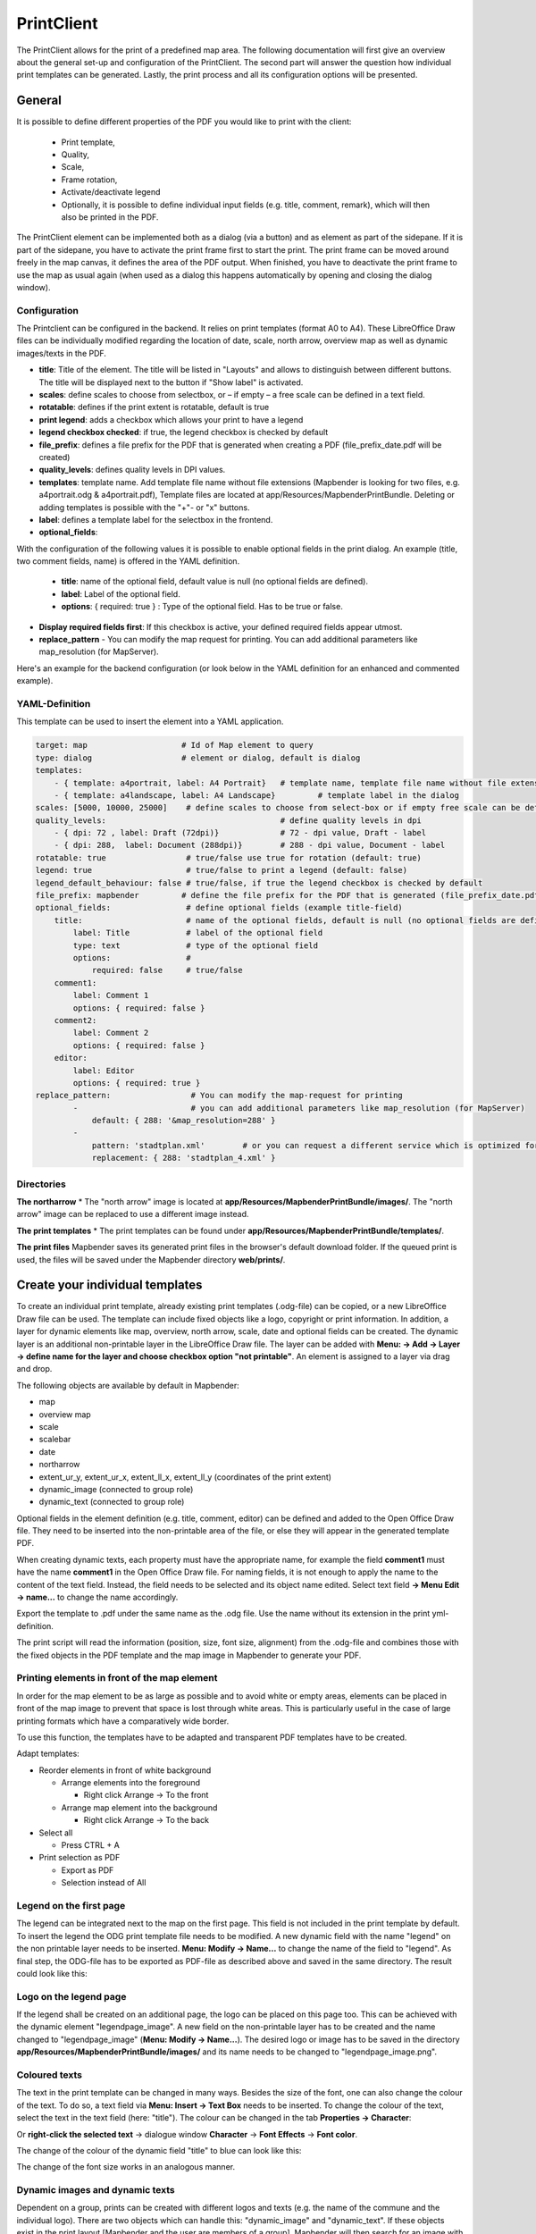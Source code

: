 .. _printclient:


PrintClient
***********

The PrintClient allows for the print of a predefined map area. The following documentation will first give an overview about the general set-up and configuration of the PrintClient. The second part will answer the question how individual print templates can be generated. Lastly, the print process and all its configuration options will be presented.

General
=======

It is possible to define different properties of the PDF you would like to print with the client:

 * Print template,
 * Quality,
 * Scale,
 * Frame rotation,
 * Activate/deactivate legend
 * Optionally, it is possible to define individual input fields (e.g. title, comment, remark), which will then also be printed in the PDF.

.. image:: ../../../figures/print_client.png
     :scale: 80

The PrintClient element can be implemented both as a dialog (via a button) and as element as part of the sidepane. If it is part of the sidepane, you have to activate the print frame first to start the print. The print frame can be moved around freely in the map canvas, it defines the area of the PDF output. When finished, you have to deactivate the print frame to use the map as usual again (when used as a dialog this happens automatically by opening and closing the dialog window).

.. image:: ../../../figures/print_client_sidebar.png
     :scale: 80


Configuration
-------------

The Printclient can be configured in the backend. It relies on print templates (format A0 to A4). These LibreOffice Draw files can be individually modified regarding the location of date, scale, north arrow, overview map as well as dynamic images/texts in the PDF.

.. image:: ../../../figures/print_client_configuration.png
     :scale: 80

* **title**: Title of the element. The title will be listed in "Layouts" and allows to distinguish between different buttons. The title will be displayed next to the button if "Show label" is activated.
* **scales**:  define scales to choose from selectbox, or – if empty – a free scale can be defined in a text field.
* **rotatable**: defines if the print extent is rotatable, default is true
* **print legend**: adds a checkbox which allows your print to have a legend
* **legend checkbox checked**: if true, the legend checkbox is checked by default
* **file_prefix**: defines a file prefix for the PDF that is generated when creating a PDF (file_prefix_date.pdf will be created)
* **quality_levels**: defines quality levels in DPI values.
* **templates**: template name. Add template file name without file extensions (Mapbender is looking for two files, e.g. a4portrait.odg & a4portrait.pdf), Template files are located at app/Resources/MapbenderPrintBundle. Deleting or adding templates is possible with the "+"- or "x" buttons.
* **label**: defines a template label for the selectbox in the frontend.

* **optional_fields**:

With the configuration of the following values it is possible to enable optional fields in the print dialog. An example (title, two comment fields, name) is offered in the YAML definition.

  * **title**: name of the optional field, default value is null (no optional fields are defined).
  * **label**: Label of the optional field.
  * **options**: { required: true } : Type of the optional field. Has to be true or false.

* **Display required fields first**: If this checkbox is active, your defined required fields appear utmost.

* **replace_pattern** - You can modify the map request for printing. You can add additional parameters like map_resolution (for MapServer).

Here's an example for the backend configuration (or look below in the YAML definition for an enhanced and commented example).

.. image:: ../../../figures/print_client_configuration_enhanced.png
     :scale: 80


YAML-Definition
---------------

This template can be used to insert the element into a YAML application.

.. code-block:: yaml

    target: map                    # Id of Map element to query
    type: dialog                   # element or dialog, default is dialog
    templates:
        - { template: a4portrait, label: A4 Portrait}	# template name, template file name without file extension (Mapbender is looking for file a4portrait.odg an a4portrait.pdf), Template files are located at app/Resources/MapbenderPrintBundle
        - { template: a4landscape, label: A4 Landscape} 	# template label in the dialog
    scales: [5000, 10000, 25000]    # define scales to choose from select-box or if empty free scale can be defined in a text-field
    quality_levels:					# define quality levels in dpi
        - { dpi: 72 , label: Draft (72dpi)}		# 72 - dpi value, Draft - label
        - { dpi: 288,  label: Document (288dpi)}	# 288 - dpi value, Document - label
    rotatable: true                 # true/false use true for rotation (default: true)
    legend: true                    # true/false to print a legend (default: false)
    legend_default_behaviour: false # true/false, if true the legend checkbox is checked by default
    file_prefix: mapbender         # define the file prefix for the PDF that is generated (file_prefix_date.pdf will be created)
    optional_fields:                # define optional fields (example title-field)
        title:                      # name of the optional fields, default is null (no optional fields are defined)
            label: Title            # label of the optional field
            type: text              # type of the optional field
            options:                #
                required: false     # true/false
        comment1:
            label: Comment 1
            options: { required: false }
        comment2:
            label: Comment 2
            options: { required: false }
        editor:
            label: Editor
            options: { required: true }
    replace_pattern:                 # You can modify the map-request for printing
            -                        # you can add additional parameters like map_resolution (for MapServer)
                default: { 288: '&map_resolution=288' }
            -
                pattern: 'stadtplan.xml'        # or you can request a different service which is optimized for printing
                replacement: { 288: 'stadtplan_4.xml' }

Directories
-----------

**The northarrow**
* The "north arrow" image is located at **app/Resources/MapbenderPrintBundle/images/**. The "north arrow" image can be replaced to use a different image instead.

**The print templates**
* The print templates can be found under **app/Resources/MapbenderPrintBundle/templates/**. 

**The print files**
Mapbender saves its generated print files in the browser's default download folder. If the queued print is used, the files will be saved under the Mapbender directory **web/prints/**.


Create your individual templates
================================

To create an individual print template, already existing print templates (.odg-file) can be copied, or a new LibreOffice Draw file can be used. The template can include fixed objects like a logo, copyright or print information. In addition, a layer for dynamic elements like map, overview, north arrow, scale, date and optional fields can be created. The dynamic layer is an additional non-printable layer in the LibreOffice Draw file. The layer can be added with **Menu: -> Add -> Layer -> define name for the layer and choose checkbox option "not printable"**. An element is assigned to a layer via drag and drop.

.. image:: ../../../figures/print_template_odg.png
     :scale: 80

The following objects are available by default in Mapbender:

* map
* overview map
* scale
* scalebar
* date
* northarrow
* extent_ur_y, extent_ur_x, extent_ll_x, extent_ll_y (coordinates of the print extent)
* dynamic_image (connected to group role)
* dynamic_text (connected to group role)

Optional fields in the element definition (e.g. title, comment, editor) can be defined and added to the Open Office Draw file. They need to be inserted into the non-printable area of the file, or else they will appear in the generated template PDF.

When creating dynamic texts, each property must have the appropriate name, for example the field **comment1** must have the name **comment1** in the Open Office Draw file. For naming fields, it is not enough to apply the name to the content of the text field. Instead, the field needs to be selected and its object name edited. Select text field **→ Menu Edit → name...** to change the name accordingly.

.. image:: ../../../figures/print_template_name.png
    :width: 100%

Export the template to .pdf under the same name as the .odg file. Use the name without its extension in the print yml-definition.

The print script will read the information (position, size, font size, alignment) from the .odg-file and combines those with the fixed objects in the PDF template and the map image in Mapbender to generate your PDF.


Printing elements in front of the map element
---------------------------------------------

In order for the map element to be as large as possible and to avoid white or empty areas, elements can be placed in front of the map image to prevent that space is lost through white areas. This is particularly useful in the case of large printing formats which have a comparatively wide border.

To use this function, the templates have to be adapted and transparent PDF templates have to be created.

Adapt templates:

* Reorder elements in front of white background

  - Arrange elements into the foreground

    + Right click Arrange → To the front

  - Arrange map element into the background

    + Right click Arrange → To the back

* Select all

  - Press CTRL + A

* Print selection as PDF

  -  Export as PDF

  -  Selection instead of All


Legend on the first page
------------------------

The legend can be integrated next to the map on the first page. This field is not included in the print template by default. To insert the legend the ODG print template file needs to be modified. A new dynamic field with the name "legend" on the non printable layer needs to be inserted. **Menu: Modify -> Name...** to change the name of the field to "legend". As final step,  the ODG-file has to be exported as PDF-file as described above and saved in the same directory. The result could look like this:

.. image:: ../../../figures/print_client_example_legend.png
     :width: 100%


Logo on the legend page
-----------------------

If the legend shall be created on an additional page, the logo can be placed on this page too. This can be achieved with the dynamic element "legendpage_image". A new field on the non-printable layer has to be created and the name changed to "legendpage_image" (**Menu: Modify -> Name...**). The desired logo or image has to be saved in the directory **app/Resources/MapbenderPrintBundle/images/** and its name needs to be changed to "legendpage_image.png". 

.. image:: ../../../figures/print_client_example_legendpage_image.png
     :width: 100%

Coloured texts
--------------

The text in the print template can be changed in many ways. Besides the size of the font, one can also change the colour of the text. To do so, a text field via **Menu: Insert -> Text Box** needs to be inserted. To change the colour of the text, select the text in the text field (here: "title"). The colour can be changed in the tab **Properties -> Character**:

.. image:: ../../../figures/print_client_example_colour_nav.png
     :scale: 80

Or **right-click the selected text** → dialogue window **Character** → **Font Effects** → **Font color**.

.. image:: ../../../figures/print_client_example_colour_dialog.png
     :scale: 80

The change of the colour of the dynamic field "title" to blue can look like this:

.. image:: ../../../figures/print_client_example_colour.png
     :width: 100%

The change of the font size works in an analogous manner.

Dynamic images and dynamic texts
--------------------------------

Dependent on a group, prints can be created with different logos and texts (e.g. the name of the commune and the individual logo). There are two objects which can handle this: "dynamic_image" and "dynamic_text". If these objects exist in the print layout [Mapbender and the user are members of a group], Mapbender will then search for an image with the name of the group (groupname.png). The picture will be displayed in the print in the object ["dynamic_image"]. The height of the object will be used to scale the image[,] the width will be calculated relative to the height. In the object ["dynamic_text"] the group description will be printed.

Depending on the group, the print can contain different images or descriptions (e.g. logo and name of the commune). This can be achieved through the dynamic elements "dynamic_image" and "dynamic_text". One can insert both elements in the ODG-print template on the non-printable layer and change their names (**Menu: Modify -> Name...**).

**Note:** Only one dynamic image and dynamic text of a group description will be printed. In other words: Mapbender always takes the first group into account. If a user is member of both groups „intern“ and „Group 1“, then „intern.png“ is taken as dynamic image and the group description of „intern“ will be adopted into the dynamic text field.

The print with a group named "Group 1" could look like this:

.. image:: ../../../figures/print_client_example_groups.png
     :width: 100%

To use this feature, it is required that groups exist. How to create groups and users is described in the Mapbender documentation in the :ref:`quickstart`.

The description of the group will be displayed in the field "dynamic_text" (e.g. copyright message).
The element "dynamic_text" looks for a group description that is given in the first assigned group of the print. You can implement the dynamic text independently from the dynamic image. 


It is possible to print a user name. In order to do this, one has to insert **user_name** into their print template. The logged-in user's name is then printed at the defined location. If no user is logged in, nothing is printed. 

.. image:: ../../../figures/print_client_user_name.png
     :scale: 80


The printing process
====================


Printing feature information for a selected element
---------------------------------------------------

A feature can be selected via digitizer or Feature Info.

The concept is to pass the feature_type-name and the selected object ID to the print. Mapbender will then get all the feature data for the selected object and will look for fields in the print template. If a print template field is defined, the data will be printed to this field.

In the next steps it is described how this functionality can be configured. The documentation relies on the POI table that is used in the digitizer example.

You find the configuration and an example print-template in the Workshop/DemoBundle at https://github.com/mapbender/mapbender-workshop

There are some steps you have to follow:

1. Create a print template that refers to the feature columns
2. Define a featureType and refer to your new print template in your config.yml
3. Call feature print from FeatureInfo
4. Or call feature print from digitizer

*1. Create a print template that refers to the feature columns*
---------------------------------------------------------------

Define text fields in the print template for every information you would like to print for the selected object. The text field name has always the prefix *feature.*, followed with the name of the attribute (column) to export.

.. code-block:: yaml

 feature.name for column name of table poi


*2. Define a featureType and refer to your new print template in your config.yml*
---------------------------------------------------------------------------------

.. code-block:: yaml

 parameters:
   featureTypes:
     feature_demo:
       connection: search_db   # Name of the database-connection from the config.yml
       table: public.poi       # Table-name in which the FeatureTypes are stored
       uniqueId: a_gid         # Column-name with the unique identifier
       geomType: point         # Geometry-type
       geomField: geom         # Column-name in which the geometry is stored
       srid: 4326              # source EPSG-code of data
       print:                  # print template to offer for feature data print
         templates:
          - template: a4_portrait_official_feature_data_demo
            label: Demo with feature information print (portrait)
          - template: a4_landscape_official_feature_data_demo
            label: Demo with feature information print (landscape)


*3. Call feature print from FeatureInfo*
----------------------------------------

.. note:: FeatureInfo is the information output from a OGC WMS service. It offers information for features at a click position.

When you configure a WMS, you can generate a link with the following reference that will trigger the print with feature information.

The following code is an example for a MapServer information template.

.. code-block:: yaml

 <table>
 <script src="http://code.jquery.com/jquery-latest.js"></script>
 <tr>
 <td class="th_quer">Print</td>
 <td><a href="" onclick="parent.$('.mb-element-map').data('mapQuery').olMap.setCenter([[x],[y]]);parent.$('.mb-element-printclient:parent').data('mapbenderMbPrintClient').printDigitizerFeature('feature_demo',[gid]);parent.$('.mb-element-featureinfo:parent').data('mapbenderMbFeatureInfo').deactivate();return false">print feature information</a>
 </td>
 </tr>
 </table>

The FeatureInfo will open a dialog with a link *print feature information*. When you click on the link, the print dialog opens and offers the print templates that are defined for the feature type.

You can choose the desired region and create a print PDF. The PDF will contain the information for the selected feature.


*4. Or call feature print from digitizer*
-----------------------------------------

The functionality can also be integrated in the digitizer. It will offer a new button *print* in every feature information dialog.

To activate the functionality, add the following parameter to the digitizer configuration.

.. code-block:: yaml

    printable: true

With click on the print button the print dialog opens and offers the print templates that are defined for the feature type.

.. note:: The flexibility to move the print frame won‘t stop you from choosing a region that does not contain the feature that was selected. In this case, the feature information does not match to the features that are displayed.


Queued Print
------------

The queued print is an experimental print feature for Mapbender which comes with an advanced background print system. Right now, it's still in experimental state due to several potential cache memory regeneration problems on more complex server structures. The queued print is implemented since Mapbender 3.0.8, but deactivated by default. If you choose to activate it, you can use the feature via command line (either manually or as a cronjob). Queued print helps improving resource-intense print jobs, because the queue can manage the print jobs more easily in the background (compared to direct print). In the meantime, you're free to work with Mapbender in other ways.


*Queued print: Configuration*
-----------------------------

To activate the queued print, open the parameters.yml file of your Mapbender installation and insert the following parameter:

.. code-block:: yaml

    mapbender.print.queueable: true

To deactivate the queued print, either set the parameter to 'false' or delete the whole parameter.
As soon as the queued print section is set to true, you can configure a queued print in the Mapbender backend.
Open your PrintClient element and adjust the new options "Mode" and "Job queue". To activate the queue, set "Mode" to 'queued'. 'Direct' will implement the default print surface to your Mapbender application. Moreover, the privacy preferences of your print queue are changeable via the "Job queue" field ('global' or 'private'). After adjusting, save the element and open the application.

.. image:: ../../../figures/print_queue_options.png
     :scale: 80

*Queued print: Bash commands*
-----------------------------

After the setup, the queued print can be controlled with several bash commands, which are as follows:

.. code-block:: yaml

    mapbender:print:queue:clean
    mapbender:print:queue:dumpjob
    mapbender:print:queue:gcfiles
    mapbender:print:queue:next
    mapbender:print:queue:repair
    mapbender:print:queue:rerun
    mapbender:print:runJob

.. note:: To run the commands, open a terminal and head to the Mapbender application directory. Find detailed information on the commands under :ref:`commands`.


*Queued print: Usage*
---------------------

When using the queued print in the frontend, there are two options: The tab "Job settings" offers the same print settings as the direct print. If the queued print has been set up right, a tab called 'Recent jobs' appears next to the 'Job settings' tab. If this tab is chosen, a chronological list of your print jobs will be shown. A new job will appear in the list after the "Print" button is clicked.

.. image:: ../../../figures/print_queue_jobs.png
     :scale: 80

To start the printing process, type in the bash command

.. code-block:: yaml

    app/console mapbender:print:queue:next --max-jobs=0 --max-time=0

to execute a print process in the command line. This process starts all the jobs that are added into the print queue list automatically. Alternatively, you can choose to adjust the parameters and create a fitting cronjob. Terminate the process with 'CTRL + C'. If a print job is finished, it will be listed as "finished" in the status column of the list. Afterwards, the PDF button will open the printable PDF file.


Memory Limits
-------------

*Queued Print*
--------------

Print jobs can be resource intensive and may exceed your initially set php.ini memory limit. Therefore it is possible to increase the required memory limit manually. This is an advantage for users who are working with large print templates.

.. note:: Never reduce the memory limit.

To increase the memory limits for the queued print, adjust `mapbender.print.queue.memory_limit` (string; default is 1G). Caution: This parameter does not allow 'null' as value.


*Direct Print*
--------------

To increase the memory limit of the direct print, adjust `mapbender.print.memory_limit` (string or null; default is null) to your possible memory contigent.
If the parameter is set to 'null', Mapbender print will look for your php.ini value.
If you set the parameter to a value which is accepted by your php.ini-configuration file, Mapbender print uses this limit instead of the php.ini limit (possible values are e.g. 512M, 2G, 2048M, etc.)
Use '-1' for unrestricted memory usage.


Set a WMS Tile Size Limit
-------------------------

If the printing process fails to export a WMS service into the PDF file, the following amendment needs to be made in the parameters.yml file.
This is because, under certain circumstances, the requested pixel size for the WMS is too large, resulting in the service no longer delivering images.

.. code-block:: yaml

    mapbender.imaageexport.renderer.wms.max_getmap_size: 8192

    
These limitations set the maximum possible WIDTH= and HEIGHT= values for the export request. In the GetCapabilities request of the respective service, the maximum resolution is defined under `MaxWidth` and `MaxHeight`, which means that the getCapabilities request already sets the limit - `8192` is the default value, which may need to be further adjusted.
The mentioned parameters can also be defined independently of each other: Use ``mapbender.imageexport.renderer.wms.max_getmap_size.x`` for the **WIDTH=** parameter and ``mapbender.imageexport.renderer.wms.max_getmap_size.y`` for the **HEIGHT=** parameter.